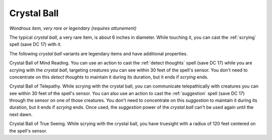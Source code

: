 Crystal Ball
~~~~~~~~~~~~


.. https://stackoverflow.com/questions/11984652/bold-italic-in-restructuredtext

.. raw:: html

   <style type="text/css">
     span.bolditalic {
       font-weight: bold;
       font-style: italic;
     }
   </style>

.. role:: bi
   :class: bolditalic


*Wondrous item, very rare or legendary (requires attunement)*

The typical *crystal ball*, a very rare item, is about 6 inches in
diameter. While touching it, you can cast the :ref:`scrying` spell (save DC
17) with it.

The following *crystal ball* variants are legendary items and have
additional properties.

:bi:`Crystal Ball of Mind Reading`. You can use an action to cast the
:ref:`detect thoughts` spell (save DC 17) while you are scrying with the
*crystal ball*, targeting creatures you can see within 30 feet of the
spell's sensor. You don't need to concentrate on this *detect thoughts*
to maintain it during its duration, but it ends if *scrying* ends.

:bi:`Crystal Ball of Telepathy`. While scrying with the crystal ball,
you can communicate telepathically with creatures you can see within 30
feet of the spell's sensor. You can also use an action to cast the
:ref:`suggestion` spell (save DC 17) through the sensor on one of those
creatures. You don't need to concentrate on this *suggestion* to
maintain it during its duration, but it ends if *scrying* ends. Once
used, the *suggestion* power of the *crystal ball* can't be used again
until the next dawn.

:bi:`Crystal Ball of True Seeing`. While scrying with the crystal ball,
you have truesight with a radius of 120 feet centered on the spell's
sensor.

